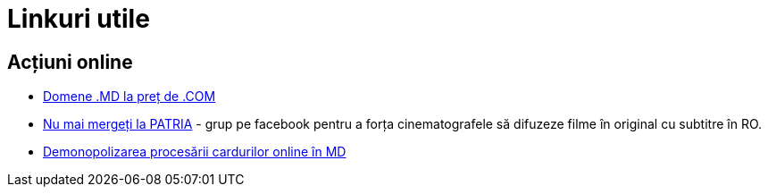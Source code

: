 = Linkuri utile

== Acțiuni online
* link:http://www.facebook.com/group.php?gid=317528498502[Domene .MD
la preț de .COM]
* link:http://www.facebook.com/group.php?gid=224223091438[Nu mai
mergeți la PATRIA] - grup pe facebook pentru a forța cinematografele
să difuzeze filme în original cu subtitre în RO.
* link:http://apps.facebook.com/causes/426000[Demonopolizarea procesării
cardurilor online în MD]
